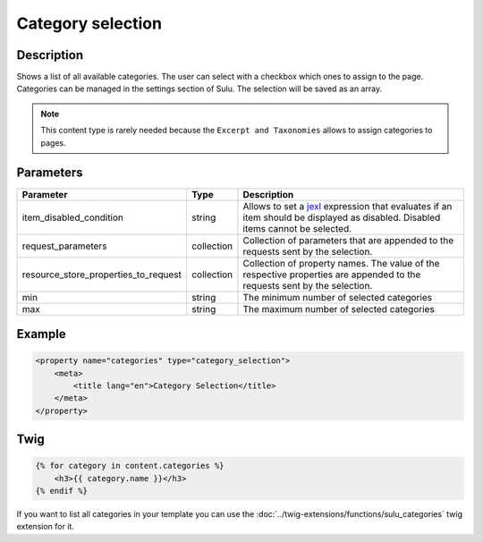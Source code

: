 Category selection
==================

Description
-----------

Shows a list of all available categories. The user can select with a checkbox
which ones to assign to the page. Categories can be managed in the settings
section of Sulu. The selection will be saved as an array.

.. note::

    This content type is rarely needed because the ``Excerpt and Taxonomies``
    allows to assign categories to pages.

Parameters
----------

.. list-table::
    :header-rows: 1

    * - Parameter
      - Type
      - Description
    * - item_disabled_condition
      - string
      - Allows to set a `jexl`_ expression that evaluates if an item should be displayed as disabled.
        Disabled items cannot be selected.
    * - request_parameters
      - collection
      - Collection of parameters that are appended to the requests sent by the selection.
    * - resource_store_properties_to_request
      - collection
      - Collection of property names.
        The value of the respective properties are appended to the requests sent by the selection.
    * - min
      - string
      - The minimum number of selected categories
    * - max
      - string
      - The maximum number of selected categories

Example
-------

.. code-block:: xml

    <property name="categories" type="category_selection">
        <meta>
            <title lang="en">Category Selection</title>
        </meta>
    </property>

Twig
----

.. code-block:: twig

    {% for category in content.categories %}
        <h3>{{ category.name }}</h3>
    {% endif %}

If you want to list all categories in your template you can use the :doc:`../twig-extensions/functions/sulu_categories`
twig extension for it.

.. _jexl: https://github.com/TomFrost/jexl

